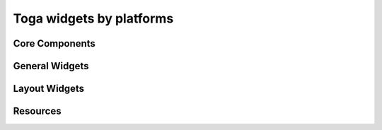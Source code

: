 =========================
Toga widgets by platforms
=========================

Core Components
===============

.. rst-class:: widget-descriptions
.. csv-filter::
   :file: data/widgets_by_platform.csv
   :header-rows: 1
   :exclude: {1: '(?!(Type|Core Component))'}
   :included_cols: 2,3,4,5,6,7,8,9
   :class: longtable
   :stub-columns: 1
   :widths: 3 5 1 1 1 1 1 1


General Widgets
===============

.. rst-class:: widget-descriptions
.. csv-filter::
   :file: data/widgets_by_platform.csv
   :header-rows: 1
   :exclude: {1: '(?!(Type|General Widget))'}
   :included_cols: 2,3,4,5,6,7,8,9
   :class: longtable
   :stub-columns: 1
   :widths: 3 5 1 1 1 1 1 1

Layout Widgets
==============

.. rst-class:: widget-descriptions
.. csv-filter::
   :file: data/widgets_by_platform.csv
   :header-rows: 1
   :exclude: {1: '(?!(Type|Layout Widget))'}
   :included_cols: 2,3,4,5,6,7,8,9
   :class: longtable
   :stub-columns: 1
   :widths: 3 5 1 1 1 1 1 1

Resources
=========

.. rst-class:: widget-descriptions
.. csv-filter::
   :file: data/widgets_by_platform.csv
   :header-rows: 1
   :exclude: {1: '(?!(Type|Resource))'}
   :included_cols: 2,3,4,5,6,7,8,9
   :class: longtable
   :stub-columns: 1
   :widths: 3 5 1 1 1 1 1 1

.. |y| image:: /_static/yes.png
    :width: 16
